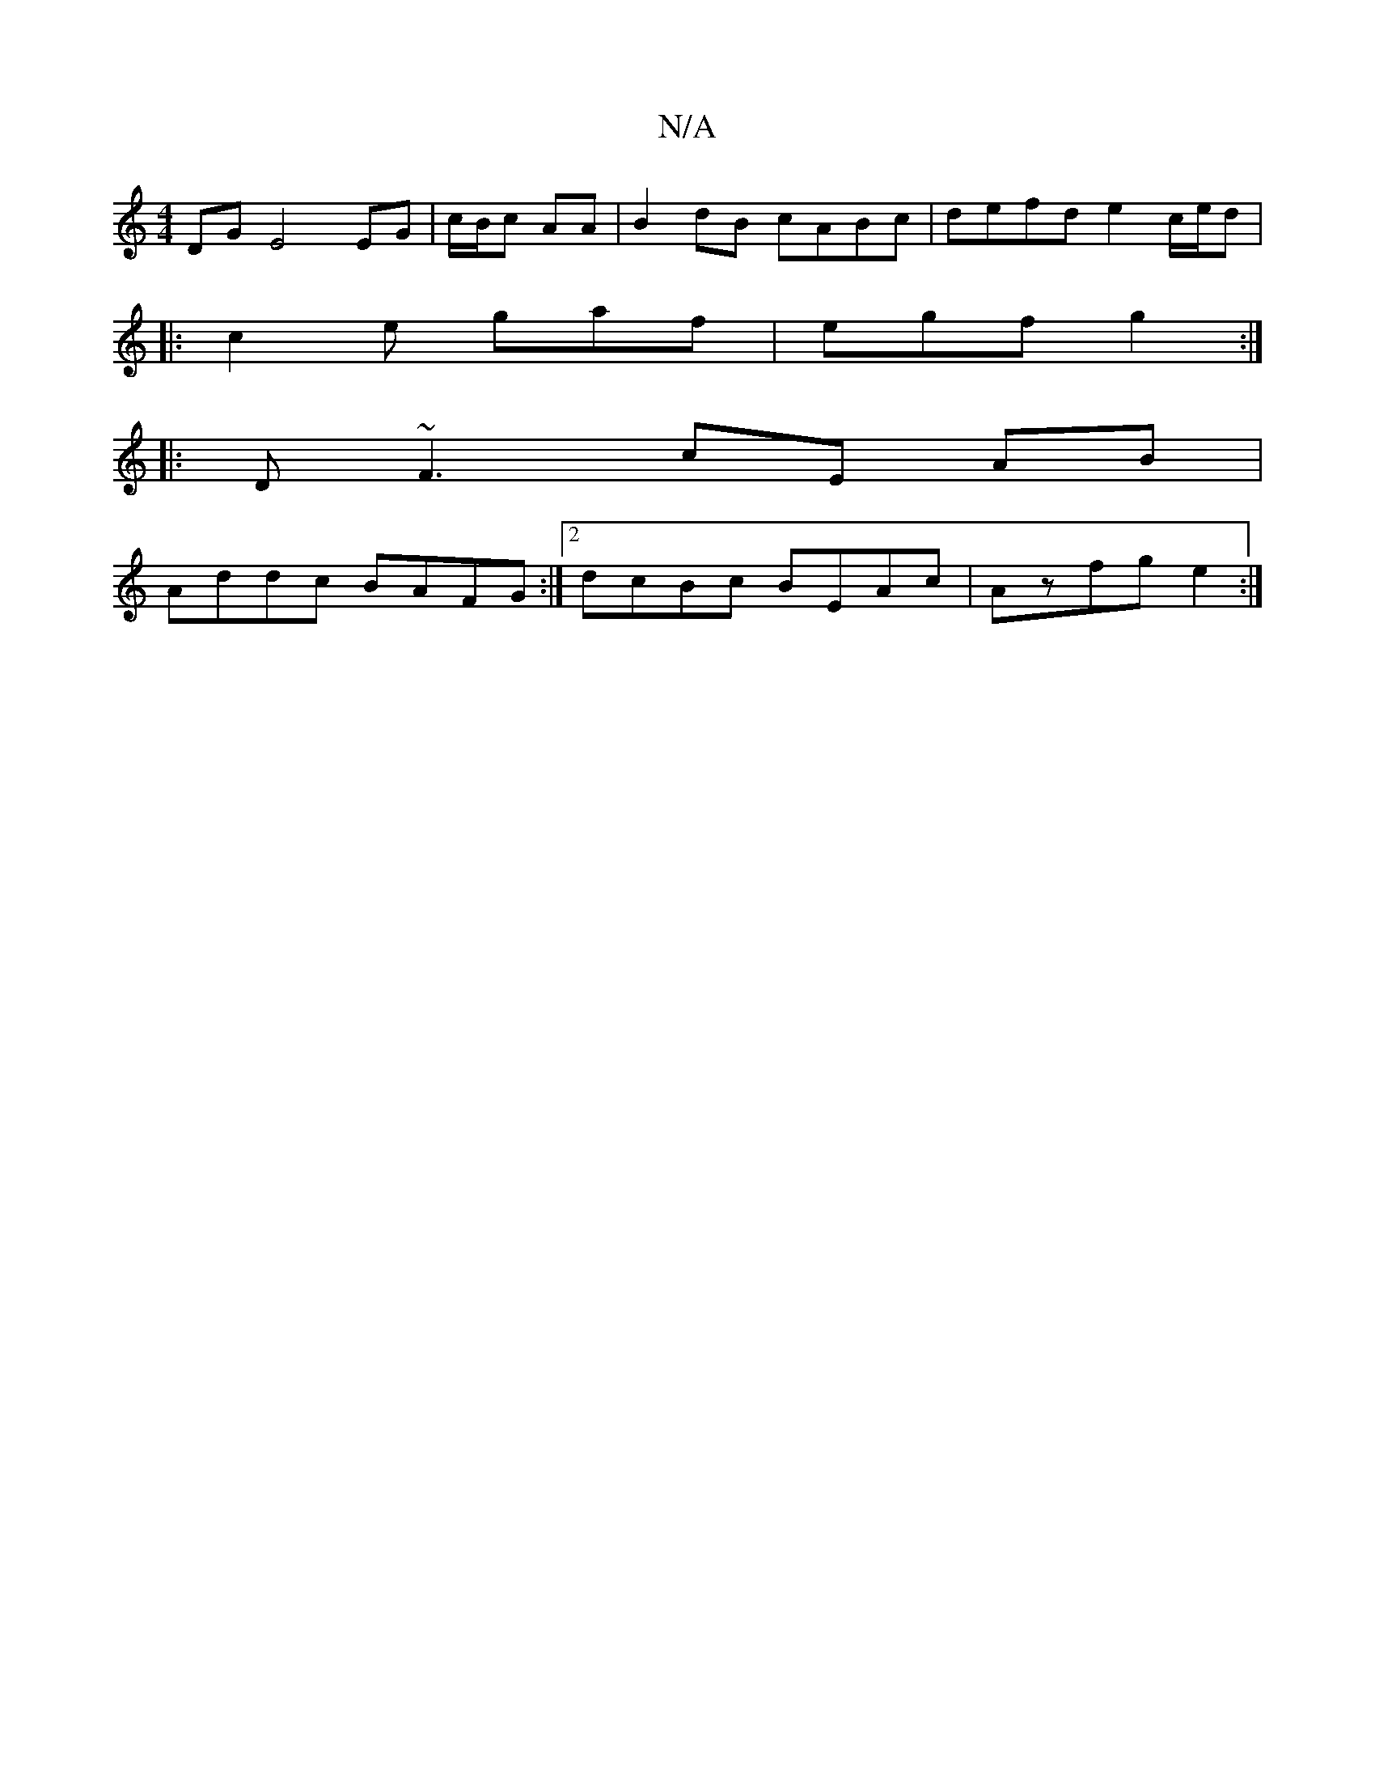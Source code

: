 X:1
T:N/A
M:4/4
R:N/A
K:Cmajor
 DG E4 EG|c/B/c AA | B2 dB cABc |defd e2c/e/d|
|:c2e gaf|egf g2:|
|:D~F3 cE AB|
Addc BAFG:|2 dcBc BEAc | Azfg e2 :|

Bdef ebag|agag a3a|g2fg edcd| gaba ^gb|ab ed|c2 eg|fe fe|de/g/ ef/g/|B/c/d/c/ dBAB|